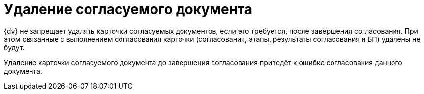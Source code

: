 = Удаление согласуемого документа

{dv} не запрещает удалять карточки согласуемых документов, если это требуется, после завершения согласования. При этом связанные с выполнением согласования карточки (согласования, этапы, результаты согласования и БП) удалены не будут.

Удаление карточки согласуемого документа до завершения согласования приведёт к ошибке согласования данного документа.
